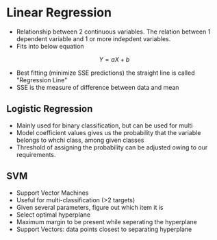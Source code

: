 * Linear Regression

- Relationship between 2 continuous variables. The relation between 1 dependent variable and 1 or more indepdent variables.
- Fits into below equation
$$ Y = aX + b $$
- Best fitting (minimize SSE predictions) the straight line is called "Regression Line"
- SSE is the measure of difference between data and mean

** Logistic Regression
- Mainly used for binary classification, but can be used for multi
- Model coefficient values gives us the probability that the variable belongs to whchi class, among given classes
- Threshold of assigning the probability can be adjusted owing to our requirements.

** SVM
- Support Vector Machines
- Useful for multi-classification (>2 targets)
- Given several parameters, figure out which item it is
- Select optimal hyperplane
- Maximum margin to be present while seperating the hyperplane
- Support Vectors: data points closest to separating hyperplane
